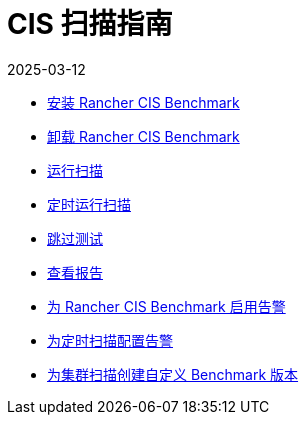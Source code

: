 = CIS 扫描指南
:revdate: 2025-03-12
:page-revdate: {revdate}

* xref:security/cis-scans/install-rancher-cis-benchmark.adoc[安装 Rancher CIS Benchmark]
* xref:security/cis-scans/uninstall-rancher-cis-benchmark.adoc[卸载 Rancher CIS Benchmark]
* xref:security/cis-scans/run-a-scan.adoc[运行扫描]
* xref:security/cis-scans/run-a-scan-periodically-on-a-schedule.adoc[定时运行扫描]
* xref:security/cis-scans/skip-tests.adoc[跳过测试]
* xref:security/cis-scans/view-reports.adoc[查看报告]
* xref:security/cis-scans/enable-alerting-for-rancher-cis-benchmark.adoc[为 Rancher CIS Benchmark 启用告警]
* xref:security/cis-scans/configure-alerts-for-periodic-scan-on-a-schedule.adoc[为定时扫描配置告警]
* xref:security/cis-scans/create-a-custom-benchmark-version-to-run.adoc[为集群扫描创建自定义 Benchmark 版本]
